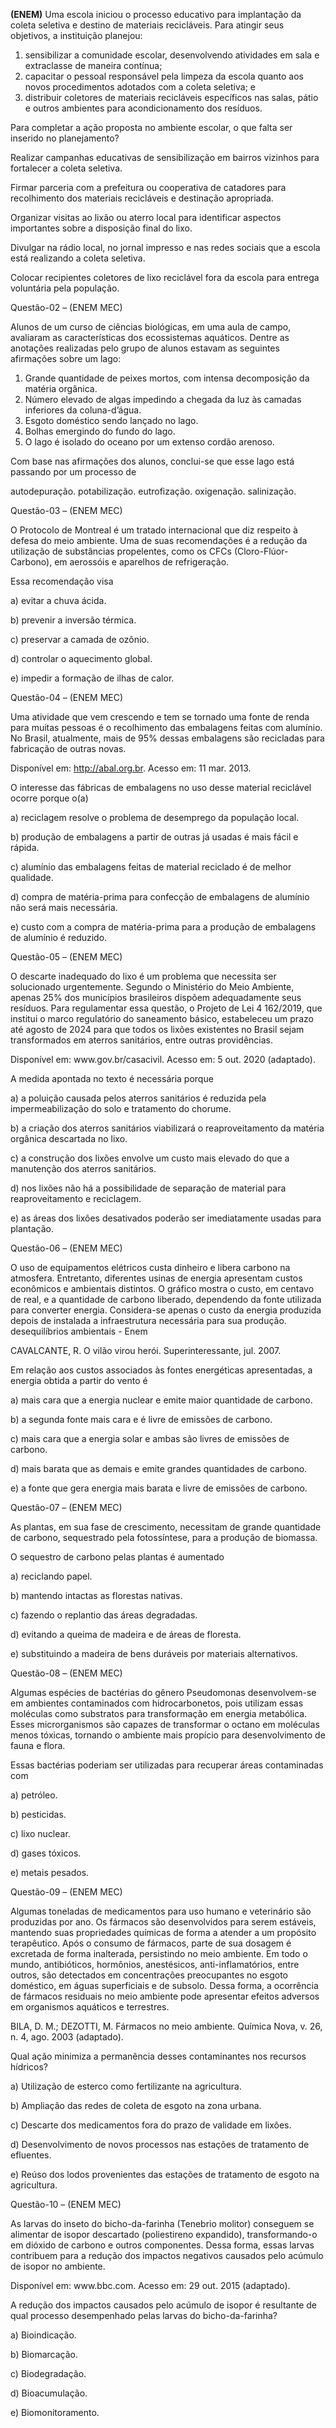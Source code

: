 

#+BEGIN_COMMENT

https://projetomedicina.com.br/material-de-estudo/desequilibrios-ambientais-no-enem/

#+END_COMMENT




#+ATTR_LATEX: :options [points=\PQ]
#+begin_exercise
*(ENEM)* Uma escola iniciou o processo educativo para implantação da coleta seletiva e destino de materiais recicláveis. Para atingir seus objetivos, a instituição planejou:

1. sensibilizar a comunidade escolar, desenvolvendo atividades em sala e extraclasse de maneira contínua;
2. capacitar o pessoal responsável pela limpeza da escola quanto aos novos procedimentos adotados com a coleta seletiva; e
3. distribuir coletores de materiais recicláveis específicos nas salas, pátio e outros ambientes para acondicionamento dos resíduos.

Para completar a ação proposta no ambiente escolar, o que falta ser inserido no planejamento?

#+begin_choice
\choice Realizar campanhas educativas de sensibilização em bairros vizinhos para fortalecer a coleta seletiva.

\choice Firmar parceria com a prefeitura ou cooperativa de catadores para recolhimento dos materiais recicláveis e destinação apropriada.

\choice Organizar visitas ao lixão ou aterro local para identificar aspectos importantes sobre a disposição final do lixo.

\choice Divulgar na rádio local, no jornal impresso e nas redes sociais que a escola está realizando a coleta seletiva.

\choice Colocar recipientes coletores de lixo reciclável fora da escola para entrega voluntária pela população.
#+end_choice 
#+end_exercise 


Questão-02 – (ENEM MEC) 
#+ATTR_LATEX: :options [points=\PQ]
#+begin_exercise 
Alunos de um curso de ciências biológicas, em uma aula de campo, avaliaram as características dos ecossistemas aquáticos. Dentre as anotações realizadas pelo grupo de alunos estavam as seguintes afirmações sobre um lago:

#+ATTR_LATEX: :options [label=\Roman*]
1. Grande quantidade de peixes mortos, com intensa decomposição da matéria orgânica.
2. Número elevado de algas impedindo a chegada da luz às camadas inferiores da coluna-d’água.
3. Esgoto doméstico sendo lançado no lago.
4. Bolhas emergindo do fundo do lago.
5. O lago é isolado do oceano por um extenso cordão arenoso.

Com base nas afirmações dos alunos, conclui-se que esse lago está passando por um processo de
#+ATTR_LATEX: :options (2)
#+begin_choice 
\choice autodepuração.
\choice potabilização.
\choice eutrofização.
\choice oxigenação.
\choice salinização.
#+end_choice
#+end_exercise 

Questão-03 – (ENEM MEC) 

O Protocolo de Montreal é um tratado internacional que diz respeito à defesa do meio ambiente. Uma de suas recomendações é a redução da utilização de substâncias propelentes, como os CFCs (Cloro-Flúor-Carbono), em aerossóis e aparelhos de refrigeração.

Essa recomendação visa

a)      evitar a chuva ácida.

b)      prevenir a inversão térmica.

c)      preservar a camada de ozônio.

d)      controlar o aquecimento global.

e)      impedir a formação de ilhas de calor.

Questão-04 – (ENEM MEC) 

Uma atividade que vem crescendo e tem se tornado uma fonte de renda para muitas pessoas é o recolhimento das embalagens feitas com alumínio. No Brasil, atualmente, mais de 95% dessas embalagens são recicladas para fabricação de outras novas.

Disponível em: http://abal.org.br. Acesso em: 11 mar. 2013.

O interesse das fábricas de embalagens no uso desse material reciclável ocorre porque o(a)

a)      reciclagem resolve o problema de desemprego da população local.

b)      produção de embalagens a partir de outras já usadas é mais fácil e rápida.

c)      alumínio das embalagens feitas de material reciclado é de melhor qualidade.

d)      compra de matéria-prima para confecção de embalagens de alumínio não será mais necessária.

e)      custo com a compra de matéria-prima para a produção de embalagens de alumínio é reduzido.

Questão-05 – (ENEM MEC) 

O descarte inadequado do lixo é um problema que necessita ser solucionado urgentemente. Segundo o Ministério do Meio Ambiente, apenas 25% dos municípios brasileiros dispõem adequadamente seus resíduos. Para regulamentar essa questão, o Projeto de Lei 4 162/2019, que institui o marco regulatório do saneamento básico, estabeleceu um prazo até agosto de 2024 para que todos os lixões existentes no Brasil sejam transformados em aterros sanitários, entre outras providências.

Disponível em: www.gov.br/casacivil. Acesso em: 5 out. 2020 (adaptado).

A medida apontada no texto é necessária porque

a)      a poluição causada pelos aterros sanitários é reduzida pela impermeabilização do solo e tratamento do chorume.

b)      a criação dos aterros sanitários viabilizará o reaproveitamento da matéria orgânica descartada no lixo.

c)      a construção dos lixões envolve um custo mais elevado do que a manutenção dos aterros sanitários.

d)      nos lixões não há a possibilidade de separação de material para reaproveitamento e reciclagem.

e)      as áreas dos lixões desativados poderão ser imediatamente usadas para plantação.

Questão-06 – (ENEM MEC) 

O uso de equipamentos elétricos custa dinheiro e libera carbono na atmosfera. Entretanto, diferentes usinas de energia apresentam custos econômicos e ambientais distintos. O gráfico mostra o custo, em centavo de real, e a quantidade de carbono liberado, dependendo da fonte utilizada para converter energia. Considera-se apenas o custo da energia produzida depois de instalada a infraestrutura necessária para sua produção.
desequilíbrios ambientais - Enem

CAVALCANTE, R. O vilão virou herói. Superinteressante, jul. 2007.

Em relação aos custos associados às fontes energéticas apresentadas, a energia obtida a partir do vento é

a)      mais cara que a energia nuclear e emite maior quantidade de carbono.

b)      a segunda fonte mais cara e é livre de emissões de carbono.

c)      mais cara que a energia solar e ambas são livres de emissões de carbono.

d)      mais barata que as demais e emite grandes quantidades de carbono.

e)      a fonte que gera energia mais barata e livre de emissões de carbono.

Questão-07 – (ENEM MEC) 

As plantas, em sua fase de crescimento, necessitam de grande quantidade de carbono, sequestrado pela fotossíntese, para a produção de biomassa.

O sequestro de carbono pelas plantas é aumentado

a)      reciclando papel.

b)      mantendo intactas as florestas nativas.

c)      fazendo o replantio das áreas degradadas.

d)      evitando a queima de madeira e de áreas de floresta.

e)      substituindo a madeira de bens duráveis por materiais alternativos.

Questão-08 – (ENEM MEC) 

Algumas espécies de bactérias do gênero Pseudomonas desenvolvem-se em ambientes contaminados com hidrocarbonetos, pois utilizam essas moléculas como substratos para transformação em energia metabólica. Esses microrganismos são capazes de transformar o octano em moléculas menos tóxicas, tornando o ambiente mais propício para desenvolvimento de fauna e flora.

Essas bactérias poderiam ser utilizadas para recuperar áreas contaminadas com

a)      petróleo.

b)      pesticidas.

c)      lixo nuclear.

d)      gases tóxicos.

e)      metais pesados.

Questão-09 – (ENEM MEC) 

Algumas toneladas de medicamentos para uso humano e veterinário são produzidas por ano. Os fármacos são desenvolvidos para serem estáveis, mantendo suas propriedades químicas de forma a atender a um propósito terapêutico. Após o consumo de fármacos, parte de sua dosagem é excretada de forma inalterada, persistindo no meio ambiente. Em todo o mundo, antibióticos, hormônios, anestésicos, anti-inflamatórios, entre outros, são detectados em concentrações preocupantes no esgoto doméstico, em águas superficiais e de subsolo. Dessa forma, a ocorrência de fármacos residuais no meio ambiente pode apresentar efeitos adversos em organismos aquáticos e terrestres.

BILA, D. M.; DEZOTTI, M. Fármacos no meio ambiente.
Química Nova, v. 26, n. 4, ago. 2003 (adaptado).

Qual ação minimiza a permanência desses contaminantes nos recursos hídricos?

a)      Utilização de esterco como fertilizante na agricultura.

b)      Ampliação das redes de coleta de esgoto na zona urbana.

c)      Descarte dos medicamentos fora do prazo de validade em lixões.

d)      Desenvolvimento de novos processos nas estações de tratamento de efluentes.

e)      Reúso dos lodos provenientes das estações de tratamento de esgoto na agricultura.

Questão-10 – (ENEM MEC) 

As larvas do inseto do bicho-da-farinha (Tenebrio molitor) conseguem se alimentar de isopor descartado (poliestireno expandido), transformando-o em dióxido de carbono e outros componentes. Dessa forma, essas larvas contribuem para a redução dos impactos negativos causados pelo acúmulo de isopor no ambiente.

Disponível em: www.bbc.com.
Acesso em: 29 out. 2015 (adaptado).

A redução dos impactos causados pelo acúmulo de isopor é resultante de qual processo desempenhado pelas larvas do bicho-da-farinha?

a)      Bioindicação.

b)      Biomarcação.

c)      Biodegradação.

d)      Bioacumulação.

e)      Biomonitoramento.
